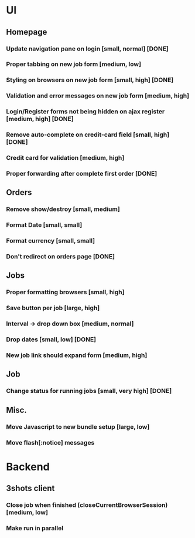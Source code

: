 * UI
** Homepage
*** Update navigation pane on login [small, normal] [DONE]
*** Proper tabbing on new job form [medium, low]
*** Styling on browsers on new job form [small, high] [DONE]
*** Validation and error messages on new job form [medium, high]
*** Login/Register forms not being hidden on ajax register [medium, high] [DONE]
*** Remove auto-complete on credit-card field [small, high] [DONE]
*** Credit card for validation [medium, high]
*** Proper forwarding after complete first order [DONE]
** Orders
*** Remove show/destroy [small, medium]
*** Format Date [small, small]
*** Format currency [small, small]
*** Don't redirect on orders page [DONE]
** Jobs
*** Proper formatting browsers [small, high]
*** Save button per job [large, high]
*** Interval -> drop down box [medium, normal]
*** Drop dates [small, low] [DONE]
*** New job link should expand form [medium, high]
** Job
*** Change status for running jobs [small, very high] [DONE]
** Misc.
*** Move Javascript to new bundle setup [large, low]
*** Move flash[:notice] messages
* Backend
** 3shots client
*** Close job when finished (closeCurrentBrowserSession) [medium, low]
*** Make run in parallel 
